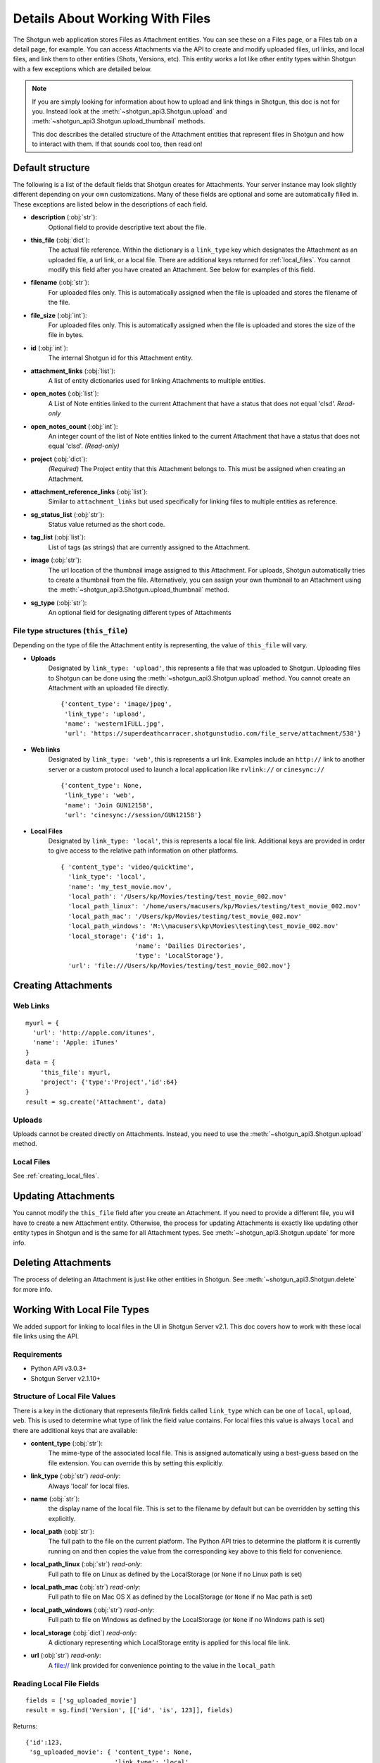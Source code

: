 .. _attachments:

################################
Details About Working With Files
################################

The Shotgun web application stores Files as Attachment entities. You can see these on a Files page,
or a Files tab on a detail page, for example. You can access Attachments via the API to create and
modify uploaded files, url links, and local files, and link them to other entities (Shots,
Versions, etc). This entity works a lot like other entity types within Shotgun with a few
exceptions which are detailed below.

.. note::
    If you are simply looking for information about how to upload and link things in Shotgun, this
    doc is not for you. Instead look at the :meth:`~shotgun_api3.Shotgun.upload` and
    :meth:`~shotgun_api3.Shotgun.upload_thumbnail` methods.

    This doc describes the detailed structure of the Attachment entities that represent files
    in Shotgun and how to interact with them. If that sounds cool too, then read on!

.. versionadded:: 3.0.3
    Requires Shotgun Server v2.2.0+

*****************
Default structure
*****************
The following is a list of the default fields that Shotgun creates for Attachments. Your server
instance may look slightly different depending on your own customizations. Many of these fields are
optional and some are automatically filled in. These exceptions are listed below in the
descriptions of each field.

- **description** (:obj:`str`):
    Optional field to provide descriptive text about the file.

- **this_file** (:obj:`dict`):
     The actual file reference. Within the dictionary is a ``link_type`` key which designates the
     Attachment as an uploaded file, a url link, or a local file. There are additional keys
     returned for :ref:`local_files`. You cannot modify this field after you have created an
     Attachment. See below for examples of this field.

- **filename** (:obj:`str`):
    For uploaded files only. This is automatically assigned when the file is uploaded and stores
    the filename of the file.

- **file_size** (:obj:`int`):
    For uploaded files only. This is automatically assigned when the file is uploaded and stores
    the size of the file in bytes.

- **id** (:obj:`int`):
    The internal Shotgun id for this Attachment entity.

- **attachment_links** (:obj:`list`):
    A list of entity dictionaries used for linking Attachments to multiple entities.

- **open_notes** (:obj:`list`):
    A List of Note entities linked to the current Attachment that have a status that does not
    equal 'clsd'. *Read-only*

- **open_notes_count** (:obj:`int`):
    An integer count of the list of Note entities linked to the current Attachment that have a
    status that does not equal 'clsd'. *(Read-only)*

- **project** (:obj:`dict`):
    *(Required)* The Project entity that this Attachment belongs to. This must be assigned when
    creating an Attachment.

- **attachment_reference_links** (:obj:`list`):
    Similar to ``attachment_links`` but used specifically for linking files to multiple entities as
    reference.

- **sg_status_list** (:obj:`str`):
    Status value returned as the short code.

- **tag_list** (:obj:`list`):
    List of tags (as strings) that are currently assigned to the Attachment.

- **image** (:obj:`str`):
    The url location of the thumbnail image assigned to this Attachment. For uploads, Shotgun
    automatically tries to create a thumbnail from the file. Alternatively, you can assign your
    own thumbnail to an Attachment using the :meth:`~shotgun_api3.Shotgun.upload_thumbnail` method.

- **sg_type** (:obj:`str`):
    An optional field for designating different types of Attachments


File type structures (``this_file``)
====================================

Depending on the type of file the Attachment entity is representing, the value of ``this_file``
will vary.

- **Uploads**
    Designated by ``link_type: 'upload'``, this represents a file that was uploaded to Shotgun.
    Uploading files to Shotgun can be done using the :meth:`~shotgun_api3.Shotgun.upload` method.
    You cannot create an Attachment with an uploaded file directly.

    ::

      {'content_type': 'image/jpeg',
       'link_type': 'upload',
       'name': 'western1FULL.jpg',
       'url': 'https://superdeathcarracer.shotgunstudio.com/file_serve/attachment/538'}

- **Web links**
    Designated by ``link_type: 'web'``, this is represents a url link. Examples include an
    ``http://`` link to another server or a custom protocol used to launch a local application
    like ``rvlink://`` or ``cinesync://``
    ::

      {'content_type': None,
       'link_type': 'web',
       'name': 'Join GUN12158',
       'url': 'cinesync://session/GUN12158'}

- **Local Files**
    Designated by ``link_type: 'local'``, this is represents a local file link. Additional keys
    are provided in order to give access to the relative path information on other platforms.

    .. seealso:: :ref:`local_files`

    ::

      { 'content_type': 'video/quicktime',
        'link_type': 'local',
        'name': 'my_test_movie.mov',
        'local_path': '/Users/kp/Movies/testing/test_movie_002.mov'
        'local_path_linux': '/home/users/macusers/kp/Movies/testing/test_movie_002.mov'
        'local_path_mac': '/Users/kp/Movies/testing/test_movie_002.mov'
        'local_path_windows': 'M:\\macusers\kp\Movies\testing\test_movie_002.mov'
        'local_storage': {'id': 1,
                          'name': 'Dailies Directories',
                          'type': 'LocalStorage'},
        'url': 'file:///Users/kp/Movies/testing/test_movie_002.mov'}


********************
Creating Attachments
********************

Web Links
=========
::

    myurl = {
      'url': 'http://apple.com/itunes',
      'name': 'Apple: iTunes'
    }
    data = {
        'this_file': myurl,
        'project': {'type':'Project','id':64}
    }
    result = sg.create('Attachment', data)


Uploads
=======
Uploads cannot be created directly on Attachments. Instead, you need to use the
:meth:`~shotgun_api3.Shotgun.upload` method.

Local Files
===========
See :ref:`creating_local_files`.

********************
Updating Attachments
********************
You cannot modify the ``this_file`` field after you create an Attachment. If you need to provide a
different file, you will have to create a new Attachment entity. Otherwise, the process for
updating Attachments is exactly like updating other entity types in Shotgun and is the same for all
Attachment types. See :meth:`~shotgun_api3.Shotgun.update` for more info.


********************
Deleting Attachments
********************
The process of deleting an Attachment is just like other entities in Shotgun. See
:meth:`~shotgun_api3.Shotgun.delete` for more info.

.. _local_files:

*****************************
Working With Local File Types
*****************************

We added support for linking to local files in the UI in Shotgun Server v2.1. This doc covers how
to work with these local file links using the API.

Requirements
============

- Python API v3.0.3+
- Shotgun Server v2.1.10+

Structure of Local File Values
==============================

There is a key in the dictionary that represents file/link fields called ``link_type`` which can be
one of ``local``, ``upload``, ``web``. This is used to determine what type of link the field value
contains. For local files this value is always ``local`` and there are additional keys that
are available:

- **content_type** (:obj:`str`):
    The mime-type of the associated local file. This is assigned
    automatically using a best-guess based on the file extension. You can override this by setting
    this explicitly.

- **link_type** (:obj:`str`) *read-only*:
    Always 'local' for local files.

- **name** (:obj:`str`):
    the display name of the local file. This is set to the filename by
    default but can be overridden by setting this explicitly.

- **local_path** (:obj:`str`):
    The full path to the file on the current platform. The Python API tries to determine the
    platform it is currently running on and then copies the value from the corresponding key above
    to this field for convenience.

- **local_path_linux** (:obj:`str`) *read-only*:
    Full path to file on Linux as defined by the LocalStorage (or ``None`` if no Linux path is set)

- **local_path_mac** (:obj:`str`) *read-only*:
    Full path to file on Mac OS X as defined by the LocalStorage (or ``None`` if no Mac path is set)

- **local_path_windows** (:obj:`str`) *read-only*:
    Full path to file on Windows as defined by the LocalStorage (or ``None`` if no Windows path
    is set)

- **local_storage** (:obj:`dict`) *read-only*:
    A dictionary representing which LocalStorage entity is applied for this local file link.

- **url** (:obj:`str`) *read-only*:
    A file:// link provided for convenience pointing to the value in the ``local_path``

Reading Local File Fields
=========================

::

    fields = ['sg_uploaded_movie']
    result = sg.find('Version', [['id', 'is', 123]], fields)

Returns::

    {'id':123,
     'sg_uploaded_movie': { 'content_type': None,
                            'link_type': 'local',
                            'name': 'my_test_movie.mov',
                            'local_path': '/Users/kp/Movies/testing/test_movie_001_.mov'
                            'local_path_linux': '/home/users/macusers/kp/Movies/testing/test_movie_001_.mov'
                            'local_path_mac': '/Users/kp/Movies/testing/test_movie_001_.mov'
                            'local_path_windows': 'M:\\macusers\kp\Movies\testing\test_movie_001_.mov'
                            'local_storage': {'id': 1,
                                              'name': 'Dailies Directories',
                                              'type': 'LocalStorage'},
                            'url': 'file:///Users/kp/Movies/testing/test_movie_001_.mov'},
     'type': 'Version'}

.. note::
    When viewing results that include file/link fields with local file link values, all of the
    keys will be returned regardless of whether there are values in them. So in the above example,
    if there was no Windows path set for the local storage, ``local_path_windows`` would be
    ``None``.

.. _creating_local_files:

Creating & Updating Local file Fields
=====================================

When setting a file/link field value to a local file, only the ``local_path`` is mandatory. Shotgun
will automatically select the appropriate matching local storage for your file based on the path.
You can optionally specify the ``name`` and ``content_type`` fields if you wish to override their
defaults. Any other keys that are provided will be ignored.

* **content_type** :obj:`str`:
    Optionally set the mime-type of the associated local file. This is assigned automatically
    using a best-guess based on the file extension.


* **name** :obj:`str`:
    Optional display name of the local file. This is set to the filename by default.

* **local_path** :obj:`str`:
    The full local path to the file. Shotgun will find the LocalStorage
    that has the most specific match to this path and automatically assign that LocalStorage to
    the file.

::

    data = {'sg_uploaded_movie': {'local_path': '/Users/kp/Movies/testing/test_movie_002.mov',
                                  'name': 'Better Movie'}
    result = sg.update('Version', 123, data)

Returns::

    {'id':123,
     'sg_uploaded_movie': { 'content_type': 'video/quicktime',
                            'link_type': 'local',
                            'name': 'my_test_movie.mov',
                            'local_path': '/Users/kp/Movies/testing/test_movie_002.mov'
                            'local_path_linux': '/home/users/macusers/kp/Movies/testing/test_movie_002.mov'
                            'local_path_mac': '/Users/kp/Movies/testing/test_movie_002.mov'
                            'local_path_windows': 'M:\\macusers\kp\Movies\testing\test_movie_002.mov'
                            'local_storage': {'id': 1,
                                              'name': 'Dailies Directories',
                                              'type': 'LocalStorage'},
                            'url': 'file:///Users/kp/Movies/testing/test_movie_002.mov'},
     'type': 'Version'}]

The ``content_type`` was assigned a best-guess value based on the file extension. Shotgun selected
the most appropriate specific LocalStorage match and assigned it to local_storage automatically.

Un-setting local file field values
==================================

Removing a a local file field value is simple. Just set the value to ``None``::

    data = {'sg_uploaded_movie': None}
    result = sg.update('Version', 123, data)

Returns::

    {'id':123,
     'sg_uploaded_movie': None,
     'type': 'Version'}]
